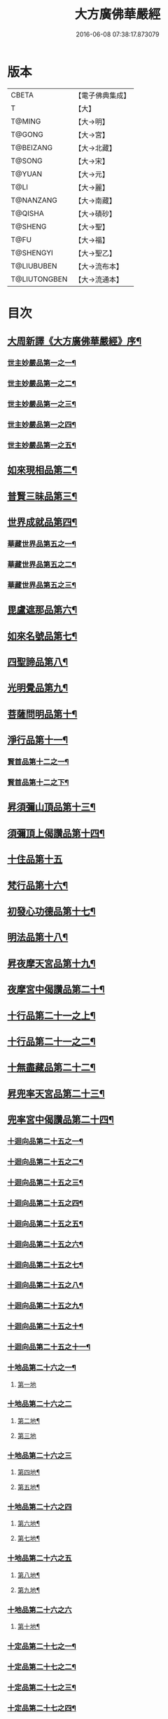 #+TITLE: 大方廣佛華嚴經 
#+DATE: 2016-06-08 07:38:17.873079

* 版本
 |     CBETA|【電子佛典集成】|
 |         T|【大】     |
 |    T@MING|【大→明】   |
 |    T@GONG|【大→宮】   |
 | T@BEIZANG|【大→北藏】  |
 |    T@SONG|【大→宋】   |
 |    T@YUAN|【大→元】   |
 |      T@LI|【大→麗】   |
 | T@NANZANG|【大→南藏】  |
 |   T@QISHA|【大→磧砂】  |
 |   T@SHENG|【大→聖】   |
 |      T@FU|【大→福】   |
 | T@SHENGYI|【大→聖乙】  |
 |T@LIUBUBEN|【大→流布本】 |
 |T@LIUTONGBEN|【大→流通本】 |

* 目次
** [[file:KR6e0010_001.txt::001-0001a3][大周新譯《大方廣佛華嚴經》序¶]]
*** [[file:KR6e0010_001.txt::001-0001b26][世主妙嚴品第一之一¶]]
*** [[file:KR6e0010_002.txt::002-0005b23][世主妙嚴品第一之二¶]]
*** [[file:KR6e0010_003.txt::003-0010c5][世主妙嚴品第一之三¶]]
*** [[file:KR6e0010_004.txt::004-0015c27][世主妙嚴品第一之四¶]]
*** [[file:KR6e0010_005.txt::005-0021c5][世主妙嚴品第一之五¶]]
** [[file:KR6e0010_006.txt::006-0026a19][如來現相品第二¶]]
** [[file:KR6e0010_007.txt::007-0032c25][普賢三昧品第三¶]]
** [[file:KR6e0010_007.txt::007-0034b10][世界成就品第四¶]]
*** [[file:KR6e0010_008.txt::008-0039a15][華藏世界品第五之一¶]]
*** [[file:KR6e0010_009.txt::009-0044a8][華藏世界品第五之二¶]]
*** [[file:KR6e0010_010.txt::010-0048c23][華藏世界品第五之三¶]]
** [[file:KR6e0010_011.txt::011-0053c20][毘盧遮那品第六¶]]
** [[file:KR6e0010_012.txt::012-0057c22][如來名號品第七¶]]
** [[file:KR6e0010_012.txt::012-0060a14][四聖諦品第八¶]]
** [[file:KR6e0010_013.txt::013-0062b15][光明覺品第九¶]]
** [[file:KR6e0010_013.txt::013-0066a27][菩薩問明品第十¶]]
** [[file:KR6e0010_014.txt::014-0069b19][淨行品第十一¶]]
*** [[file:KR6e0010_014.txt::014-0072a23][賢首品第十二之一¶]]
*** [[file:KR6e0010_015.txt::015-0075b23][賢首品第十二之下¶]]
** [[file:KR6e0010_016.txt::016-0080c7][昇須彌山頂品第十三¶]]
** [[file:KR6e0010_016.txt::016-0081a23][須彌頂上偈讚品第十四¶]]
** [[file:KR6e0010_016.txt::016-0083c29][十住品第十五]]
** [[file:KR6e0010_017.txt::017-0088b5][梵行品第十六¶]]
** [[file:KR6e0010_017.txt::017-0089a5][初發心功德品第十七¶]]
** [[file:KR6e0010_018.txt::018-0095a21][明法品第十八¶]]
** [[file:KR6e0010_019.txt::019-0099a19][昇夜摩天宮品第十九¶]]
** [[file:KR6e0010_019.txt::019-0099c14][夜摩宮中偈讚品第二十¶]]
** [[file:KR6e0010_019.txt::019-0102b25][十行品第二十一之上¶]]
** [[file:KR6e0010_020.txt::020-0105c18][十行品第二十一之二¶]]
** [[file:KR6e0010_021.txt::021-0111a27][十無盡藏品第二十二¶]]
** [[file:KR6e0010_022.txt::022-0115a12][昇兜率天宮品第二十三¶]]
** [[file:KR6e0010_023.txt::023-0121a12][兜率宮中偈讚品第二十四¶]]
*** [[file:KR6e0010_023.txt::023-0124a25][十迴向品第二十五之一¶]]
*** [[file:KR6e0010_024.txt::024-0127b17][十迴向品第二十五之二¶]]
*** [[file:KR6e0010_025.txt::025-0133a5][十迴向品第二十五之三¶]]
*** [[file:KR6e0010_026.txt::026-0138a30][十迴向品第二十五之四¶]]
*** [[file:KR6e0010_027.txt::027-0144b5][十迴向品第二十五之五¶]]
*** [[file:KR6e0010_028.txt::028-0150a19][十迴向品第二十五之六¶]]
*** [[file:KR6e0010_029.txt::029-0156c27][十迴向品第二十五之七¶]]
*** [[file:KR6e0010_030.txt::030-0160c24][十迴向品第二十五之八¶]]
*** [[file:KR6e0010_031.txt::031-0165b5][十迴向品第二十五之九¶]]
*** [[file:KR6e0010_032.txt::032-0171a5][十迴向品第二十五之十¶]]
*** [[file:KR6e0010_033.txt::033-0174c5][十迴向品第二十五之十一¶]]
*** [[file:KR6e0010_034.txt::034-0178b28][十地品第二十六之一¶]]
**** [[file:KR6e0010_034.txt::034-0181a10][第一地]]
*** [[file:KR6e0010_035.txt::035-0185a4][十地品第二十六之二]]
**** [[file:KR6e0010_035.txt::035-0185a5][第二地¶]]
**** [[file:KR6e0010_035.txt::035-0187a29][第三地]]
*** [[file:KR6e0010_036.txt::036-0189b19][十地品第二十六之三]]
**** [[file:KR6e0010_036.txt::036-0189b20][第四地¶]]
**** [[file:KR6e0010_036.txt::036-0191a21][第五地¶]]
*** [[file:KR6e0010_037.txt::037-0193b16][十地品第二十六之四]]
**** [[file:KR6e0010_037.txt::037-0193b17][第六地¶]]
**** [[file:KR6e0010_037.txt::037-0195c23][第七地¶]]
*** [[file:KR6e0010_038.txt::038-0198c4][十地品第二十六之五]]
**** [[file:KR6e0010_038.txt::038-0198c5][第八地¶]]
**** [[file:KR6e0010_038.txt::038-0201c15][第九地¶]]
*** [[file:KR6e0010_039.txt::039-0204c18][十地品第二十六之六]]
**** [[file:KR6e0010_039.txt::039-0204c19][第十地¶]]
*** [[file:KR6e0010_040.txt::040-0211a5][十定品第二十七之一¶]]
*** [[file:KR6e0010_041.txt::041-0215a5][十定品第二十七之二¶]]
*** [[file:KR6e0010_042.txt::042-0218c26][十定品第二十七之三¶]]
*** [[file:KR6e0010_043.txt::043-0223c5][十定品第二十七之四¶]]
** [[file:KR6e0010_044.txt::044-0229c16][十通品第二十八¶]]
** [[file:KR6e0010_044.txt::044-0232b6][十忍品第二十九¶]]
** [[file:KR6e0010_045.txt::045-0237b7][阿僧祇品第三十¶]]
** [[file:KR6e0010_045.txt::045-0241a17][壽量品第三十一¶]]
** [[file:KR6e0010_045.txt::045-0241b7][諸菩薩住處品第三十二¶]]
** [[file:KR6e0010_046.txt::046-0242a5][佛不思議法品第三十三之上¶]]
** [[file:KR6e0010_047.txt::047-0246b17][佛不思議法品第三十三之下¶]]
** [[file:KR6e0010_048.txt::048-0251b24][如來十身相海品第三十四¶]]
** [[file:KR6e0010_048.txt::048-0255c12][如來隨好光明功德品¶]]
** [[file:KR6e0010_049.txt::049-0257c9][普賢行品第三十六¶]]
*** [[file:KR6e0010_050.txt::050-0262a15][如來出現品第三十七之¶]]
*** [[file:KR6e0010_051.txt::051-0268a23][如來出現品第三十七之二¶]]
*** [[file:KR6e0010_052.txt::052-0273c5][如來出現品第三十七之三¶]]
*** [[file:KR6e0010_053.txt::053-0279a5][離世間品第三十八之一¶]]
*** [[file:KR6e0010_054.txt::054-0284a5][離世間品第三十八之二¶]]
*** [[file:KR6e0010_055.txt::055-0288c22][離世間品第三十八之三¶]]
*** [[file:KR6e0010_056.txt::056-0293c10][離世間品第三十八之四¶]]
*** [[file:KR6e0010_057.txt::057-0299b11][離世間品第三十八之五¶]]
*** [[file:KR6e0010_058.txt::058-0304c21][離世間品第三十八之六¶]]
*** [[file:KR6e0010_059.txt::059-0310c26][離世間品第三十八之七¶]]
*** [[file:KR6e0010_060.txt::060-0319a5][入法界品第三十九之一¶]]
*** [[file:KR6e0010_061.txt::061-0326c21][入法界品第三十九之二¶]]
*** [[file:KR6e0010_062.txt::062-0331c27][入法界品第三十九之三¶]]
*** [[file:KR6e0010_063.txt::063-0337b22][入法界品第三十九之四¶]]
*** [[file:KR6e0010_064.txt::064-0343a8][入法界品第三十九之五¶]]
*** [[file:KR6e0010_065.txt::065-0348a25][入法界品第三十九之六¶]]
*** [[file:KR6e0010_066.txt::066-0353c5][入法界品第三十九之七¶]]
*** [[file:KR6e0010_067.txt::067-0360a5][入法界品第三十九之八¶]]
*** [[file:KR6e0010_068.txt::068-0365a27][入法界品第三十九之九¶]]
*** [[file:KR6e0010_069.txt::069-0372a9][入法界品第三十九之十¶]]
*** [[file:KR6e0010_070.txt::070-0378a24][入法界品第三十九之十一¶]]
*** [[file:KR6e0010_071.txt::071-0384a18][入法界品第三十九之十二¶]]
*** [[file:KR6e0010_072.txt::072-0391a5][入法界品第三十九之十三¶]]
*** [[file:KR6e0010_073.txt::073-0396b12][入法界品第三十九之十四¶]]
*** [[file:KR6e0010_074.txt::074-0401c15][入法界品第三十九之十五¶]]
*** [[file:KR6e0010_075.txt::075-0405c5][入法界品第三十九之十六¶]]
*** [[file:KR6e0010_076.txt::076-0413c8][入法界品第三十九之十七¶]]
*** [[file:KR6e0010_077.txt::077-0419c13][入法界品第三十九之十八¶]]
*** [[file:KR6e0010_078.txt::078-0428b5][入法〔界〕－【明】界品第三十九之十九界品第三十九之十九¶]]
*** [[file:KR6e0010_079.txt::079-0434c28][入法界品第三十九之二十¶]]
*** [[file:KR6e0010_080.txt::080-0439b5][入法界品第三十九之二十一¶]]

* 卷
[[file:KR6e0010_001.txt][大方廣佛華嚴經 1]]
[[file:KR6e0010_002.txt][大方廣佛華嚴經 2]]
[[file:KR6e0010_003.txt][大方廣佛華嚴經 3]]
[[file:KR6e0010_004.txt][大方廣佛華嚴經 4]]
[[file:KR6e0010_005.txt][大方廣佛華嚴經 5]]
[[file:KR6e0010_006.txt][大方廣佛華嚴經 6]]
[[file:KR6e0010_007.txt][大方廣佛華嚴經 7]]
[[file:KR6e0010_008.txt][大方廣佛華嚴經 8]]
[[file:KR6e0010_009.txt][大方廣佛華嚴經 9]]
[[file:KR6e0010_010.txt][大方廣佛華嚴經 10]]
[[file:KR6e0010_011.txt][大方廣佛華嚴經 11]]
[[file:KR6e0010_012.txt][大方廣佛華嚴經 12]]
[[file:KR6e0010_013.txt][大方廣佛華嚴經 13]]
[[file:KR6e0010_014.txt][大方廣佛華嚴經 14]]
[[file:KR6e0010_015.txt][大方廣佛華嚴經 15]]
[[file:KR6e0010_016.txt][大方廣佛華嚴經 16]]
[[file:KR6e0010_017.txt][大方廣佛華嚴經 17]]
[[file:KR6e0010_018.txt][大方廣佛華嚴經 18]]
[[file:KR6e0010_019.txt][大方廣佛華嚴經 19]]
[[file:KR6e0010_020.txt][大方廣佛華嚴經 20]]
[[file:KR6e0010_021.txt][大方廣佛華嚴經 21]]
[[file:KR6e0010_022.txt][大方廣佛華嚴經 22]]
[[file:KR6e0010_023.txt][大方廣佛華嚴經 23]]
[[file:KR6e0010_024.txt][大方廣佛華嚴經 24]]
[[file:KR6e0010_025.txt][大方廣佛華嚴經 25]]
[[file:KR6e0010_026.txt][大方廣佛華嚴經 26]]
[[file:KR6e0010_027.txt][大方廣佛華嚴經 27]]
[[file:KR6e0010_028.txt][大方廣佛華嚴經 28]]
[[file:KR6e0010_029.txt][大方廣佛華嚴經 29]]
[[file:KR6e0010_030.txt][大方廣佛華嚴經 30]]
[[file:KR6e0010_031.txt][大方廣佛華嚴經 31]]
[[file:KR6e0010_032.txt][大方廣佛華嚴經 32]]
[[file:KR6e0010_033.txt][大方廣佛華嚴經 33]]
[[file:KR6e0010_034.txt][大方廣佛華嚴經 34]]
[[file:KR6e0010_035.txt][大方廣佛華嚴經 35]]
[[file:KR6e0010_036.txt][大方廣佛華嚴經 36]]
[[file:KR6e0010_037.txt][大方廣佛華嚴經 37]]
[[file:KR6e0010_038.txt][大方廣佛華嚴經 38]]
[[file:KR6e0010_039.txt][大方廣佛華嚴經 39]]
[[file:KR6e0010_040.txt][大方廣佛華嚴經 40]]
[[file:KR6e0010_041.txt][大方廣佛華嚴經 41]]
[[file:KR6e0010_042.txt][大方廣佛華嚴經 42]]
[[file:KR6e0010_043.txt][大方廣佛華嚴經 43]]
[[file:KR6e0010_044.txt][大方廣佛華嚴經 44]]
[[file:KR6e0010_045.txt][大方廣佛華嚴經 45]]
[[file:KR6e0010_046.txt][大方廣佛華嚴經 46]]
[[file:KR6e0010_047.txt][大方廣佛華嚴經 47]]
[[file:KR6e0010_048.txt][大方廣佛華嚴經 48]]
[[file:KR6e0010_049.txt][大方廣佛華嚴經 49]]
[[file:KR6e0010_050.txt][大方廣佛華嚴經 50]]
[[file:KR6e0010_051.txt][大方廣佛華嚴經 51]]
[[file:KR6e0010_052.txt][大方廣佛華嚴經 52]]
[[file:KR6e0010_053.txt][大方廣佛華嚴經 53]]
[[file:KR6e0010_054.txt][大方廣佛華嚴經 54]]
[[file:KR6e0010_055.txt][大方廣佛華嚴經 55]]
[[file:KR6e0010_056.txt][大方廣佛華嚴經 56]]
[[file:KR6e0010_057.txt][大方廣佛華嚴經 57]]
[[file:KR6e0010_058.txt][大方廣佛華嚴經 58]]
[[file:KR6e0010_059.txt][大方廣佛華嚴經 59]]
[[file:KR6e0010_060.txt][大方廣佛華嚴經 60]]
[[file:KR6e0010_061.txt][大方廣佛華嚴經 61]]
[[file:KR6e0010_062.txt][大方廣佛華嚴經 62]]
[[file:KR6e0010_063.txt][大方廣佛華嚴經 63]]
[[file:KR6e0010_064.txt][大方廣佛華嚴經 64]]
[[file:KR6e0010_065.txt][大方廣佛華嚴經 65]]
[[file:KR6e0010_066.txt][大方廣佛華嚴經 66]]
[[file:KR6e0010_067.txt][大方廣佛華嚴經 67]]
[[file:KR6e0010_068.txt][大方廣佛華嚴經 68]]
[[file:KR6e0010_069.txt][大方廣佛華嚴經 69]]
[[file:KR6e0010_070.txt][大方廣佛華嚴經 70]]
[[file:KR6e0010_071.txt][大方廣佛華嚴經 71]]
[[file:KR6e0010_072.txt][大方廣佛華嚴經 72]]
[[file:KR6e0010_073.txt][大方廣佛華嚴經 73]]
[[file:KR6e0010_074.txt][大方廣佛華嚴經 74]]
[[file:KR6e0010_075.txt][大方廣佛華嚴經 75]]
[[file:KR6e0010_076.txt][大方廣佛華嚴經 76]]
[[file:KR6e0010_077.txt][大方廣佛華嚴經 77]]
[[file:KR6e0010_078.txt][大方廣佛華嚴經 78]]
[[file:KR6e0010_079.txt][大方廣佛華嚴經 79]]
[[file:KR6e0010_080.txt][大方廣佛華嚴經 80]]

